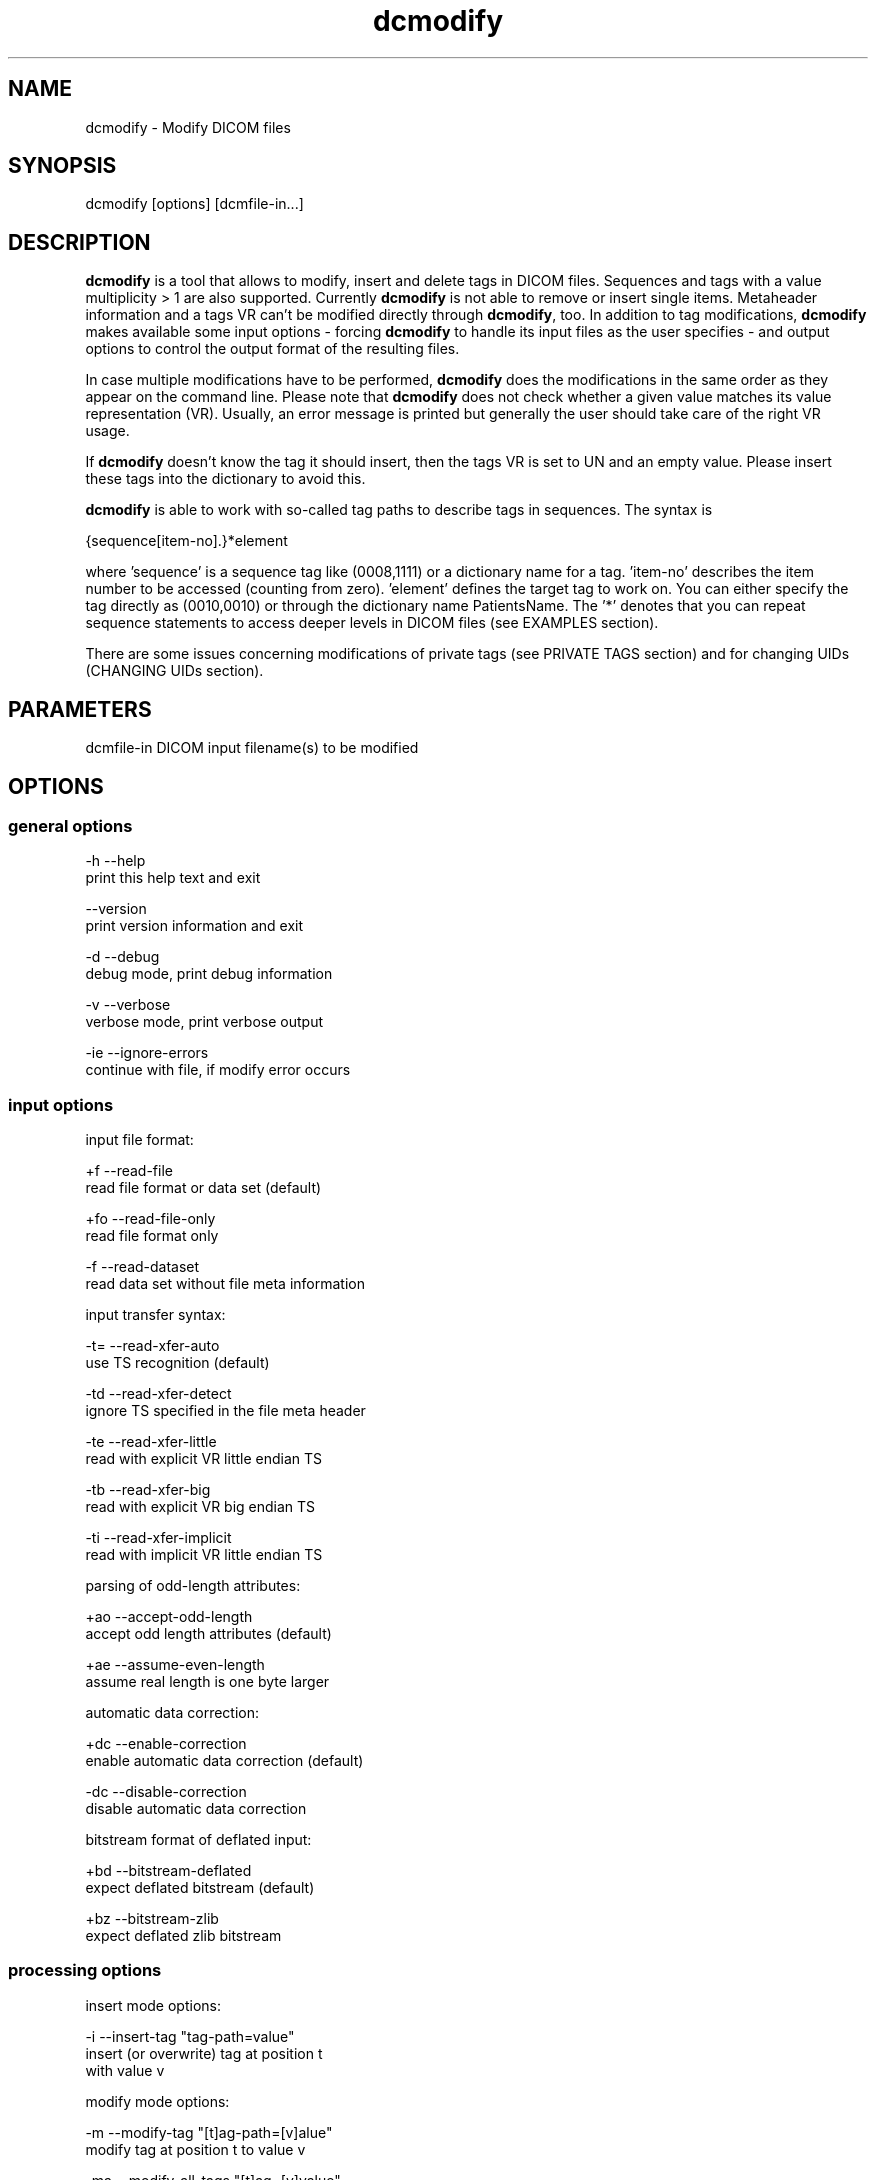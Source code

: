 .TH "dcmodify" 1 "20 Dec 2005" "Version Version 3.5.4" "OFFIS DCMTK" \" -*- nroff -*-
.nh
.SH NAME
dcmodify \- Modify DICOM files
.SH "SYNOPSIS"
.PP
.PP
.nf

dcmodify [options] [dcmfile-in...]
.fi
.PP
.SH "DESCRIPTION"
.PP
\fBdcmodify\fP is a tool that allows to modify, insert and delete tags in DICOM files. Sequences and tags with a value multiplicity > 1 are also supported. Currently \fBdcmodify\fP is not able to remove or insert single items. Metaheader information and a tags VR can't be modified directly through \fBdcmodify\fP, too. In addition to tag modifications, \fBdcmodify\fP makes available some input options - forcing \fBdcmodify\fP to handle its input files as the user specifies - and output options to control the output format of the resulting files.
.PP
In case multiple modifications have to be performed, \fBdcmodify\fP does the modifications in the same order as they appear on the command line. Please note that \fBdcmodify\fP does not check whether a given value matches its value representation (VR). Usually, an error message is printed but generally the user should take care of the right VR usage.
.PP
If \fBdcmodify\fP doesn't know the tag it should insert, then the tags VR is set to UN and an empty value. Please insert these tags into the dictionary to avoid this.
.PP
\fBdcmodify\fP is able to work with so-called tag paths to describe tags in sequences. The syntax is
.PP
.PP
.nf

  {sequence[item-no].}*element
.fi
.PP
.PP
.fi
.PP
where 'sequence' is a sequence tag like (0008,1111) or a dictionary name for a tag. 'item-no' describes the item number to be accessed (counting from zero). 'element' defines the target tag to work on. You can either specify the tag directly as (0010,0010) or through the dictionary name PatientsName. The '*' denotes that you can repeat sequence statements to access deeper levels in DICOM files (see EXAMPLES section).
.PP
There are some issues concerning modifications of private tags (see PRIVATE TAGS section) and for changing UIDs (CHANGING UIDs section).
.SH "PARAMETERS"
.PP
.PP
.nf

dcmfile-in  DICOM input filename(s) to be modified
.fi
.PP
.SH "OPTIONS"
.PP
.SS "general options"
.PP
.nf

  -h   --help
         print this help text and exit

       --version
         print version information and exit

  -d   --debug
         debug mode, print debug information

  -v   --verbose
         verbose mode, print verbose output

  -ie  --ignore-errors
         continue with file, if modify error occurs
.fi
.PP
.SS "input options"
.PP
.nf

input file format:

  +f   --read-file
         read file format or data set (default)

  +fo  --read-file-only
         read file format only

  -f   --read-dataset
         read data set without file meta information

input transfer syntax:

  -t=  --read-xfer-auto
         use TS recognition (default)

  -td  --read-xfer-detect
         ignore TS specified in the file meta header

  -te  --read-xfer-little
         read with explicit VR little endian TS

  -tb  --read-xfer-big
         read with explicit VR big endian TS

  -ti  --read-xfer-implicit
         read with implicit VR little endian TS

parsing of odd-length attributes:

  +ao  --accept-odd-length
         accept odd length attributes (default)

  +ae  --assume-even-length
         assume real length is one byte larger

automatic data correction:

  +dc  --enable-correction
         enable automatic data correction (default)

  -dc  --disable-correction
         disable automatic data correction

bitstream format of deflated input:

  +bd  --bitstream-deflated
         expect deflated bitstream (default)

  +bz  --bitstream-zlib
         expect deflated zlib bitstream
.fi
.PP
.SS "processing options"
.PP
.nf

insert mode options:

  -i   --insert-tag  "tag-path=value"
         insert (or overwrite) tag at position t
         with value v

modify mode options:

  -m   --modify-tag  "[t]ag-path=[v]alue"
         modify tag at position t to value v

  -ma  --modify-all-tags  "[t]ag=[v]value"
         modify ALL matching tags t in file to value v

erase mode options:

  -e   --erase-tag  "[t]ag-path"
         erase tag at position t

  -ea  --erase-all-tags  "[t]ag"
         erase ALL matching tags t in file

uid options:

  -gst  --gen-stud-uid
          generate new Study Instance UID

  -gse  --gen-ser-uid
          generate new Series Instance UID

  -gin  --gen-inst-uid
          generate new SOP Instance UID

  -nmu  --no-meta-uid
          don't update metaheader UIDs
          UIDs in the metaheader won't be changed,
          if related UIDs in dataset are modified
          via options -m, -i or -ma
.fi
.PP
.SS "output options"
.PP
.nf

output file format:

  +F   --write-file
         write file format (default)

  -F   --write-dataset
         write data set without file meta information

output transfer syntax:

  +t=  --write-xfer-same
         write with same TS as input (default)

  +te  --write-xfer-little
         write with explicit VR little endian TS

  +tb  --write-xfer-big
         write with explicit VR big endian TS

  +ti  --write-xfer-implicit
         write with implicit VR little endian TS

post-1993 value representations:

  +u   --enable-new-vr
         enable support for new VRs (UN/UT) (default)

  -u   --disable-new-vr
         disable support for new VRs, convert to OB

group length encoding:

  +g=  --group-length-recalc
         recalculate group lengths if present (default)

  +g   --group-length-create
         always write with group length elements

  -g   --group-length-remove
         always write without group length elements

length encoding in sequences and items:

  +le  --length-explicit
         write with explicit lengths (default)

  -le  --length-undefined
         write with undefined lengths

data set trailing padding (not with --write-dataset):

  -p=  --padding-retain
         do not change padding (default if not --write-dataset)

  -p   --padding-off
         no padding (implicit if --write-dataset)

  +p   --padding-create  [f]ile-pad [i]tem-pad: integer
         align file on multiple of f bytes and items on
         multiple of i bytes
.fi
.PP
.SH "PRIVATE TAGS"
.PP
There are some points you've got to consider when working with private tags. The insertion or modification of a reservation tag (gggg,00xx) should always work.
.SS "insertions"
If you wish to insert a private tag (not a reservation with gggg,00xx), be sure, that you've listed it in your dictionary (see dcmdata/docs/datadict.txt for details). If it's not listed, \fBdcmodify\fP will insert it with VR=UN and empty value. Please note, that the usage of option '-u' will change the VR from UN to OB when saving.
.PP
If you've got your private tag in the dictionary, \fBdcmodify\fP acts as follows: When it finds a reservation in the tags enclosing dataset, whose private creator matches, insertion is done with the VR found in dictionary and the value, you entered at commandline. But if the private creator doesn't match the one found in dictionary, \fBdcmodify\fP inserts the tag with VR Unknown (UN) and an empty value.
.SS "modifications"
If you modify a private tags value, \fBdcmodify\fP won't check its VR against the dictionary. So please be careful to enter only values, that match the tags VR.
.PP
If you wish to change a private tags value \fIand\fP VR, because you just added this tag to your dictionary e.g., you can delete it with \fBdcmodify\fP and re-insert it. Then \fBdcmodify\fP uses your dicitionary entry to determine the right VR (also see subsection insertions).
.SS "deletions"
When you use \fBdcmodify\fP to delete a private reservation tag, please note, that \fBdcmodify\fP won't touch the private tags that are under this reservation. The user is forced to handle the consistence between reservations and their pending private tags.
.PP
For deletion of private non-reservation tags there are no special issues.
.SH "CHANGING UIDs"
.PP
\fBdcmodify\fP will automatically correct 'Media Storage SOP Class UID' and 'Media Storage SOP Instance UID' in the metaheader, if you make changes to the related tags in the dataset ('SOP Class UID' and 'SOP Instance UID') via insert or modify mode options. You can disable this behaviour by using the '-nmu option.
.PP
If you generate new UID's with '-gst', '-gse' or '-gin', this will only affect the UID you choosed to generate. So if you use '-gst' to generate a new 'Study Instance UID', then 'Series Instance UID' and 'SOP Instance UID' will not be affected! This gives you the possibility to generate each value seperately. Normally you would also modify the 'underlying' UIDs. As a disadvantage of this flexibility, the user has to assure, that when creating 'new' dicom files with new UIDs with \fBdcmodify\fP, other UIDs have to be updated by the user as necessary.
.PP
When choosing the '-gin' option, the related metaheader tag ('Media Storage SOP Instance UID') is updated automatically. This behaviour can not be disabled.
.SH "EXAMPLES"
.PP
.PP
.nf

-i  --insert-tag:

      dcmodify -i "(0010,0010)=A Name" file.dcm
      Inserts the PatientsName tag into 'file.dcm' at 1st level.
      If tag already exists, -i will overwrite it!  If you want to
      insert an element with value multiplicity > 1 (e.g. 4) you
      can do this with: dcmodify -i "(0018,1310)=1\\2\\3\\4"

      dcmodify -i "(0008,1111)[0].PatientsName=Another Name" *.dcm
      Inserts PatientsName tag into the first item of sequence
      (0008,1111).  Note that the use of wildcards for files is
      possible.  You can specify longer tag paths, too (e.g.
      "(0008,1111)[0].(0008,1111)[1].(0010,0010)=A Third One").

-m  --modify-tag:
      dcmodify -m "(0010,0010)=A Name" file.dcm
      Changes tag (0010,0010) on 1st level to "A Name".

      This option also allows longer tag paths as demonstrated
      above for -i.

-ma --modify-all-tags:
      dcmodify -ma "(0010,0010)=New Name" file.dcm
      Does the same as -m but works on all matching tags found in
      'file.dcm'.  Therefore, it searches the whole dataset including
      sequences for tag (0010,0010) and changes them to "New Name"

-e  --erase-tag:
      dcmodify -e "(0010,0010)" *.dcm
      Erases tag (0010,0010) in all *.dcm files at 1st level.
      Note: You can also erase whole sequences by using this
      option with a sequence tag, but in this version it's not
      possible to delete a single item in a sequence.

      This option also allows longer tag paths as demonstrated
      above for -i.

-ea --erase-all-tags:
      dcmodify -ea "(0010,0010)" *.dcm
      Same as -e, but also searches in sequences and items.

-gst --gen-stud-uid:
     dcmodify -gst file.dcm
     This generates a new value for the StudyInstanceUID
     (0020,000d). Other UIDs are not modified!

-gse --gen-ser-uid:
     dcmodify -gse file.dcm
     This generates a new value for the SeriesInstanceUID
     (0020,000e). Other UIDs are not modified!

-gin --gen-inst-uid:
     dcmodify -gin file.dcm
     This command generates a new value for the SOPInstanceUID
     (0008,0018). The corresponding MediaStorageSOPInstanceUID
     (0002,0003) is adjustet to the new value automatically.
     Please note, that it's not possible to avoid this
     metaheader update via the -nmu option.

-nmu --no-meta-uid:
     dcmodify -m "SOPInstanceUID=[UID]" -nmu *.dcm
     This will modify the SOPInstanceUID to the given [UID],
     but -nmu avoids, that dcmodify adjusts the
     MediaStorageSOPInstanceUID in the metaheader, too.
.fi
.PP
.SH "COMMAND LINE"
.PP
All command line tools use the following notation for parameters: square brackets enclose optional values (0-1), three trailing dots indicate that multiple values are allowed (1-n), a combination of both means 0 to n values.
.PP
Command line options are distinguished from parameters by a leading '+' or '-' sign, respectively. Usually, order and position of command line options are arbitrary (i.e. they can appear anywhere). However, if options are mutually exclusive the rightmost appearance is used. This behaviour conforms to the standard evaluation rules of common Unix shells.
.PP
In addition, one or more command files can be specified using an '@' sign as a prefix to the filename (e.g. \fI@command.txt\fP). Such a command argument is replaced by the content of the corresponding text file (multiple whitespaces are treated as a single separator) prior to any further evaluation. Please note that a command file cannot contain another command file. This simple but effective approach allows to summarize common combinations of options/parameters and avoids longish and confusing command lines (an example is provided in file \fIshare/data/dumppat.txt\fP).
.SH "ENVIRONMENT"
.PP
The \fBdcmodify\fP utility will attempt to load DICOM data dictionaries specified in the \fIDCMDICTPATH\fP environment variable. By default, i.e. if the \fIDCMDICTPATH\fP environment variable is not set, the file \fI<PREFIX>/lib/dicom.dic\fP will be loaded unless the dictionary is built into the application (default for Windows).
.PP
The default behaviour should be preferred and the \fIDCMDICTPATH\fP environment variable only used when alternative data dictionaries are required. The \fIDCMDICTPATH\fP environment variable has the same format as the Unix shell \fIPATH\fP variable in that a colon (':') separates entries. The data dictionary code will attempt to load each file specified in the \fIDCMDICTPATH\fP environment variable. It is an error if no data dictionary can be loaded.
.SH "COPYRIGHT"
.PP
Copyright (C) 2003-2005 by Kuratorium OFFIS e.V., Escherweg 2, 26121 Oldenburg, Germany. 
